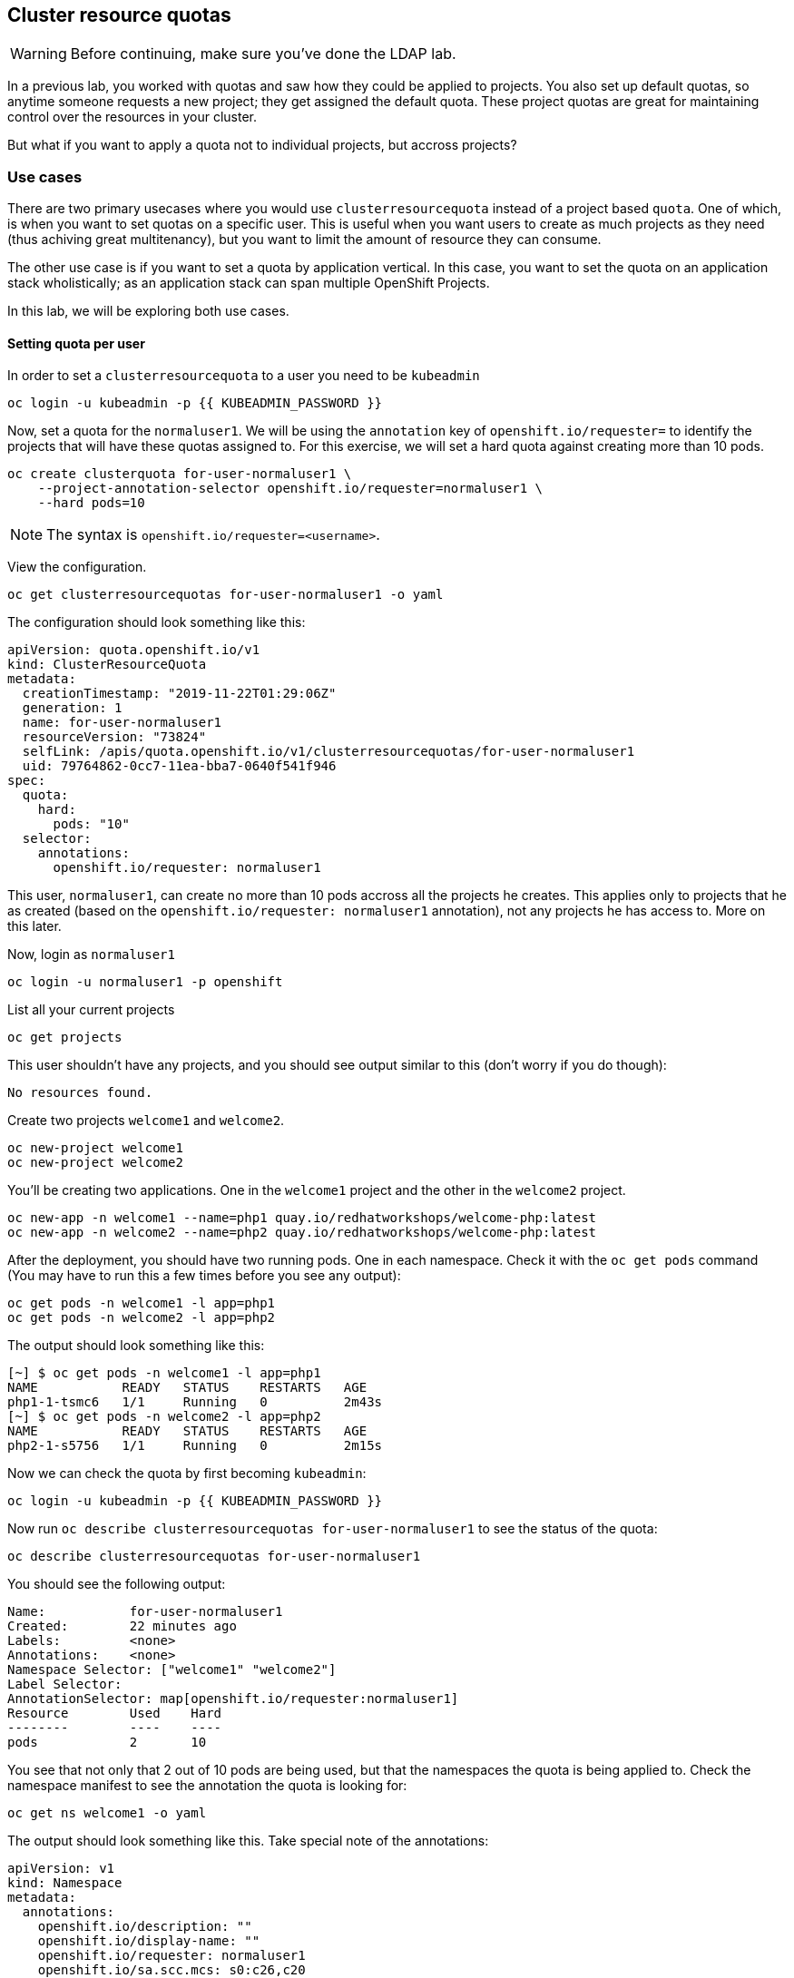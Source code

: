 ## Cluster resource quotas

[WARNING]
====
Before continuing, make sure you've done the LDAP lab.
====

In a previous lab, you worked with quotas and saw how they could be applied to projects. You also set up default quotas, so anytime someone requests a new project; they get assigned the default quota. These project quotas are great for maintaining control over the resources in your cluster.

But what if you want to apply a quota not to individual projects, but accross projects?

### Use cases

There are two primary usecases where you would use `clusterresourcequota` instead of a project based `quota`. One of which, is when you want to set quotas on a specific user. This is useful when you want users to create as much projects as they need (thus achiving great multitenancy), but you want to limit the amount of resource they can consume.

The other use case is if you want to set a quota by application vertical. In this case, you want to set the quota on an application stack wholistically; as an application stack can span multiple OpenShift Projects.

In this lab, we will be exploring both use cases.

#### Setting quota per user

In order to set a `clusterresourcequota` to a user you need to be `kubeadmin`

[source,bash,role="execute"]
----
oc login -u kubeadmin -p {{ KUBEADMIN_PASSWORD }}
----

Now, set a quota for the `normaluser1`. We will be using the `annotation` key of `openshift.io/requester=` to identify the projects that will have these quotas assigned to. For this exercise, we will set a hard quota against creating more than 10 pods.

[source,bash,role="execute"]
----
oc create clusterquota for-user-normaluser1 \
    --project-annotation-selector openshift.io/requester=normaluser1 \
    --hard pods=10
----

[NOTE]
====
The syntax is `openshift.io/requester=<username>`.
====

View the configuration.

[source,bash,role="execute"]
----
oc get clusterresourcequotas for-user-normaluser1 -o yaml
----

The configuration should look something like this:

[source,yaml]
----
apiVersion: quota.openshift.io/v1
kind: ClusterResourceQuota
metadata:
  creationTimestamp: "2019-11-22T01:29:06Z"
  generation: 1
  name: for-user-normaluser1
  resourceVersion: "73824"
  selfLink: /apis/quota.openshift.io/v1/clusterresourcequotas/for-user-normaluser1
  uid: 79764862-0cc7-11ea-bba7-0640f541f946
spec:
  quota:
    hard:
      pods: "10"
  selector:
    annotations:
      openshift.io/requester: normaluser1
----

This user, `normaluser1`, can create no more than 10 pods accross all the projects he creates. This applies only to projects that he as created (based on the `openshift.io/requester: normaluser1` annotation), not any projects he has access to. More on this later.

Now, login as `normaluser1`

[source,bash,role="execute"]
----
oc login -u normaluser1 -p openshift
----

List all your current projects

[source,bash,role="execute"]
----
oc get projects
----

This user shouldn't have any projects, and you should see output similar to this (don't worry if you do though):

----
No resources found.
----

Create two projects `welcome1` and `welcome2`.

[source,bash,role="execute"]
----
oc new-project welcome1
oc new-project welcome2
----

You'll be creating two applications. One in the `welcome1` project and the other in the `welcome2` project.

[source,bash,role="execute"]
----
oc new-app -n welcome1 --name=php1 quay.io/redhatworkshops/welcome-php:latest
oc new-app -n welcome2 --name=php2 quay.io/redhatworkshops/welcome-php:latest
----

After the deployment, you should have two running pods. One in each namespace. Check it with the `oc get pods` command (You may have to run this a few times before you see any output):

[source,bash,role="execute"]
----
oc get pods -n welcome1 -l app=php1
oc get pods -n welcome2 -l app=php2
----

The output should look something like this:

----
[~] $ oc get pods -n welcome1 -l app=php1
NAME           READY   STATUS    RESTARTS   AGE
php1-1-tsmc6   1/1     Running   0          2m43s
[~] $ oc get pods -n welcome2 -l app=php2
NAME           READY   STATUS    RESTARTS   AGE
php2-1-s5756   1/1     Running   0          2m15s
----

Now we can check the quota by first becoming `kubeadmin`:

[source,bash,role="execute"]
----
oc login -u kubeadmin -p {{ KUBEADMIN_PASSWORD }}
----

Now run `oc describe clusterresourcequotas for-user-normaluser1` to see the status of the quota:

[source,bash,role="execute"]
----
oc describe clusterresourcequotas for-user-normaluser1
----

You should see the following output:

----
Name:		for-user-normaluser1
Created:	22 minutes ago
Labels:		<none>
Annotations:	<none>
Namespace Selector: ["welcome1" "welcome2"]
Label Selector: 
AnnotationSelector: map[openshift.io/requester:normaluser1]
Resource	Used	Hard
--------	----	----
pods		2	10
----

You see that not only that 2 out of 10 pods are being used, but that the namespaces the quota is being applied to. Check the namespace manifest to see the annotation the quota is looking for:

[source,bash,role="execute"]
----
oc get ns welcome1 -o yaml
----

The output should look something like this. Take special note of the annotations:

[source,yaml]
----
apiVersion: v1
kind: Namespace
metadata:
  annotations:
    openshift.io/description: ""
    openshift.io/display-name: ""
    openshift.io/requester: normaluser1
    openshift.io/sa.scc.mcs: s0:c26,c20
    openshift.io/sa.scc.supplemental-groups: 1000690000/10000
    openshift.io/sa.scc.uid-range: 1000690000/10000
  creationTimestamp: "2019-11-22T01:40:10Z"
  name: welcome1
  resourceVersion: "76604"
  selfLink: /api/v1/namespaces/welcome1
  uid: 058b7e91-0cc9-11ea-8361-0a190b75e8c6
spec:
  finalizers:
  - kubernetes
status:
  phase: Active
----

Now as `normaluser1`, try to scale your apps beyond 10 pods:


[source,bash,role="execute"]
----
oc login -u normaluser1 -p openshift
oc scale dc/php1 -n welcome1 --replicas=5
oc scale dc/php2 -n welcome2 --replicas=6
----

Take a note of how many pods are running:

[source,bash,role="execute"]
----
oc get pods --no-headers -n welcome1 -l app=php1 | wc -l
oc get pods --no-headers -n welcome2 -l app=php2 | wc -l
----

Both of these commands should return no more than 10 added up together. Check the events to see the quota in action!

[source,bash,role="execute"]
----
oc get events -n welcome1 | grep "Error creating" | head -1
oc get events -n welcome2 | grep "Error creating" | head -1
----

You should see a message like the following.

----
3m31s       Warning   FailedCreate                  replicationcontroller/php2-1   Error creating: pods "php2-1-wn22s" is forbidden: exceeded quota: for-user-normaluser1, requested: pods=1, used: pods=10, limited: pods=10
----

To see the status, switch to the `kubeadmin` account and run the `describe` command from before:

[source,bash,role="execute"]
----
oc login -u kubeadmin -p {{ KUBEADMIN_PASSWORD }}
oc describe clusterresourcequotas for-user-normaluser1
----

You should see that the hard pod limit has been reached

----
Name:		for-user-normaluser1
Created:	45 minutes ago
Labels:		<none>
Annotations:	<none>
Namespace Selector: ["welcome1" "welcome2"]
Label Selector: 
AnnotationSelector: map[openshift.io/requester:normaluser1]
Resource	Used	Hard
--------	----	----
pods		10	10
----

#### Setting quota by label

In order to set a quota by application stacks that may span multiple projects, you'll have to use labels to identify the project. First, make sure you're `kubeadmin`

[source,bash,role="execute"]
----
oc login -u kubeadmin -p {{ KUBEADMIN_PASSWORD }}
----

Now set a quota based on a label. For this lab we will use `appstack=pricelist` key/value based label to identify projects.

[source,bash,role="execute"]
----
oc create clusterresourcequota for-pricelist \
    --project-label-selector=appstack=pricelist \
    --hard=pods=5
----

Now create two projects:

[source,bash,role="execute"]
----
oc adm new-project pricelist-frontend
oc adm new-project pricelist-backend
----

Assign the `edit` role to the user `normaluser1` for these two projects:

[source,bash,role="execute"]
----
oc adm policy add-role-to-user edit normaluser1 -n pricelist-frontend
oc adm policy add-role-to-user edit normaluser1 -n pricelist-backend
----

To identify these two projects to belonging to the `pricelist` application stack, you will need to label the corresponding namespace:

[source,bash,role="execute"]
----
oc label ns pricelist-frontend appstack=pricelist
oc label ns pricelist-backend appstack=pricelist
----

Run the `oc describe` command for the `for-pricelist` cluster resource quota:

[source,bash,role="execute"]
----
oc describe clusterresourcequotas for-pricelist
----

You should see that both of the projects are now being tracked:

----
Name:		for-pricelist
Created:	6 minutes ago
Labels:		<none>
Annotations:	<none>
Namespace Selector: ["pricelist-frontend" "pricelist-backend"]
Label Selector: appstack=pricelist
AnnotationSelector: map[]
Resource	Used	Hard
--------	----	----
pods		0	5
----

Login as `normaluser1` and create the applications in their respective projects:

[source,bash,role="execute"]
----
oc login -u normaluser1 -p openshift
oc new-app -n pricelist-frontend --name frontend quay.io/redhatworkshops/pricelist:frontend
oc new-app -n pricelist-backend --name backend quay.io/redhatworkshops/pricelist:backend
----

Check the status of the quota by logging in as `kubeadmin` and running the `describe` command:

[source,bash,role="execute"]
----
oc login -u kubeadmin -p {{ KUBEADMIN_PASSWORD }}
oc describe clusterresourcequotas for-pricelist
----

You should see that 2 out of 5 pods are being used against this quota:

----
Name:		for-pricelist
Created:	21 minutes ago
Labels:		<none>
Annotations:	<none>
Namespace Selector: ["pricelist-frontend" "pricelist-backend"]
Label Selector: appstack=pricelist
AnnotationSelector: map[]
Resource	Used	Hard
--------	----	----
pods		2	5
----

[NOTE]
====
The user `normaluser1` can create more pods because `pricelist-frontend` and `pricelist-backend` were assigned to the user by `kubeadmin`. They don't have the `openshift.io/requester=normaluser1` annotation since `normaluser1` didn't create them. You can already see how you can mix and match quota polices to fit your envrionment.
====

Test this by logging back in as `normaluser1` and try to scale the applications beyond 5 pods total.

[source,bash,role="execute"]
----
oc login -u normaluser1 -p openshift
oc scale -n pricelist-frontend dc/frontend --replicas=3
oc scale -n pricelist-backend dc/backend --replicas=3
----

Just like before, you should see an error about not being able to scale:

[source,bash,role="execute"]
----
oc get events -n pricelist-frontend | grep "Error creating" | head -1
oc get events -n pricelist-backend | grep "Error creating" | head -1
----

The output should be like the other exercise:

----
2m51s       Warning   FailedCreate                  replicationcontroller/backend-1   Error creating: pods "backend-1-r78gk" is forbidden: exceeded quota: for-pricelist, requested: pods=1, used: pods=5, limited: pods=5
----

#### Clean Up

Clean up the work you did by first becoming `kubeadmin`:

[source,bash,role="execute"]
----
oc login -u kubeadmin -p {{ KUBEADMIN_PASSWORD }}
----

These quotas may interfere with other labs; so delete both of the `clusterresourcequota` we created in this lab:

[source,bash,role="execute"]
----
oc delete clusterresourcequotas for-pricelist for-user-normaluser1
----

Also delete the projects we created for this lab:

[source,bash,role="execute"]
----
oc delete projects pricelist-backend pricelist-frontend welcome1 welcome2
----

Make sure you login as `kubeadmin` for the next lab.

[source,bash,role="execute"]
----
oc login -u kubeadmin -p {{ KUBEADMIN_PASSWORD }}
----
